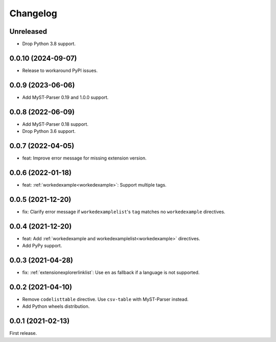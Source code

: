 Changelog
=========

Unreleased
----------

-  Drop Python 3.8 support.

0.0.10 (2024-09-07)
-------------------

-  Release to workaround PyPI issues.

0.0.9 (2023-06-06)
------------------

-  Add MyST-Parser 0.19 and 1.0.0 support.

0.0.8 (2022-06-09)
------------------

-  Add MyST-Parser 0.18 support.
-  Drop Python 3.6 support.

0.0.7 (2022-04-05)
------------------

-  feat: Improve error message for missing extension version.

0.0.6 (2022-01-18)
------------------

-  feat: :ref:`workedexample<workedexample>`: Support multiple tags.

0.0.5 (2021-12-20)
------------------

-  fix: Clarify error message if ``workedexamplelist``'s ``tag`` matches no ``workedexample`` directives.

0.0.4 (2021-12-20)
------------------

-  feat: Add :ref:`workedexample and workedexamplelist<workedexample>` directives.
-  Add PyPy support.

0.0.3 (2021-04-28)
------------------

-  fix: :ref:`extensionexplorerlinklist`: Use ``en`` as fallback if a language is not supported.

0.0.2 (2021-04-10)
------------------

-  Remove ``codelisttable`` directive. Use ``csv-table`` with MyST-Parser instead.
-  Add Python wheels distribution.

0.0.1 (2021-02-13)
------------------

First release.
